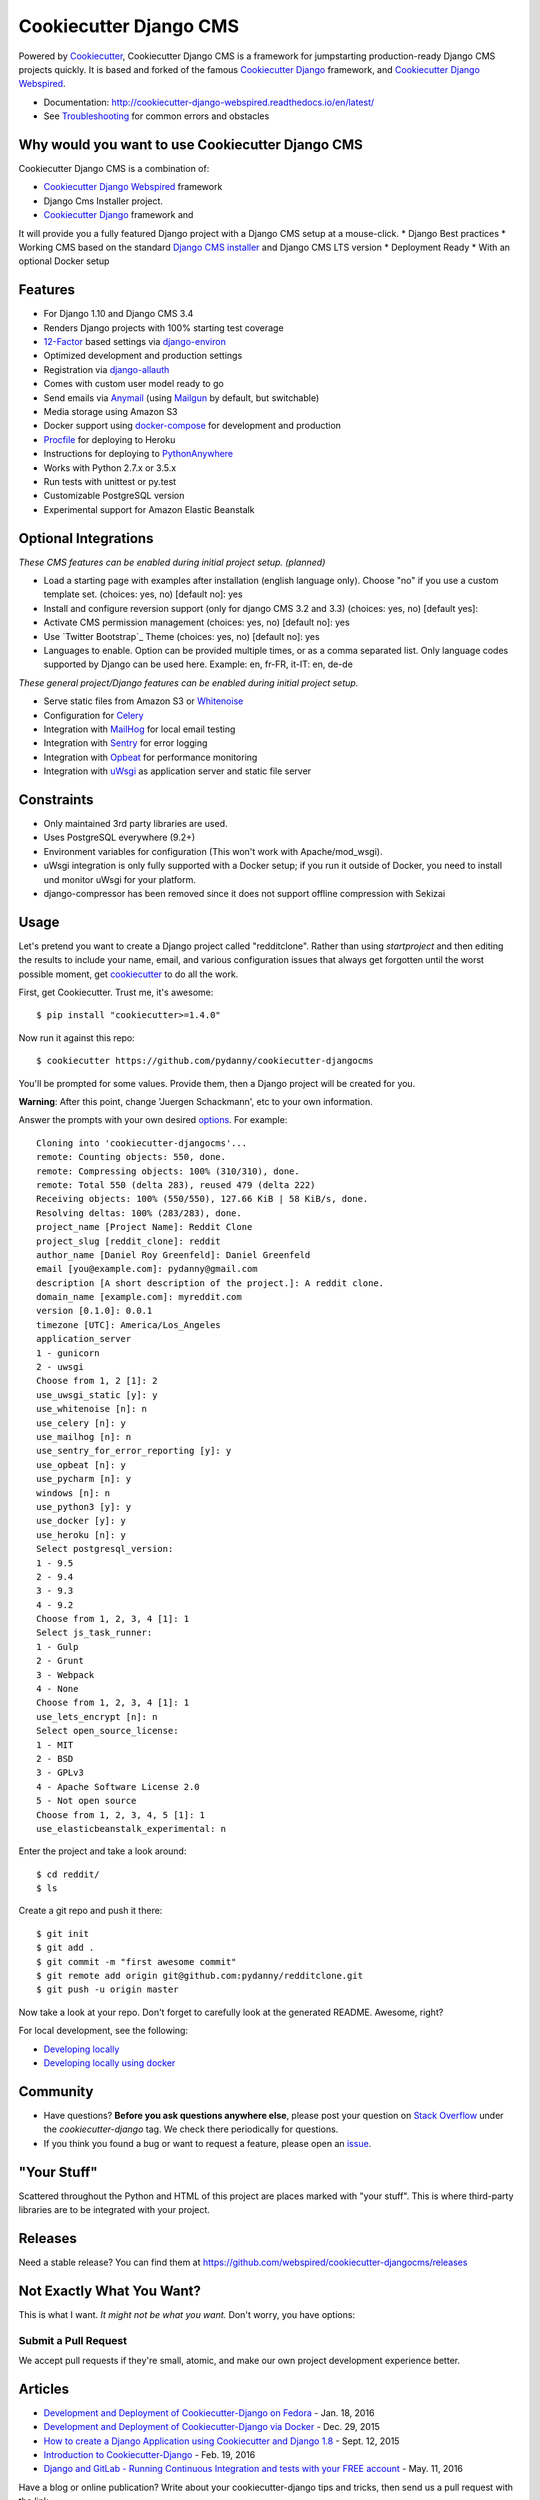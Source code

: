 Cookiecutter Django CMS
=======================

.. image:: https://pyup.io/repos/github/webspired/cookiecutter-djangocms/shield.svg
     :target: https://pyup.io/repos/github/webspired/cookiecutter-djangocms/
     :alt: Updates

.. image:: https://travis-ci.org/webspired/cookiecutter-djangocms.svg?branch=master
     :target: https://travis-ci.org/webspired/cookiecutter-djangocms?branch=master
     :alt: Build Status

Powered by Cookiecutter_, Cookiecutter Django CMS is a framework for jumpstarting
production-ready Django CMS projects quickly.
It is based and forked of the famous `Cookiecutter Django`_ framework, and `Cookiecutter Django Webspired`_.


* Documentation: http://cookiecutter-django-webspired.readthedocs.io/en/latest/
* See Troubleshooting_ for common errors and obstacles

.. _cookiecutter: https://github.com/audreyr/cookiecutter

.. _`Cookiecutter Django`: https://github.com/pydanny/cookiecutter-django

.. _`Cookiecutter Django Webspired`: https://github.com/webspired/cookiecutter-django-webspired

.. _Troubleshooting: http://cookiecutter-django-webspired.readthedocs.io/en/latest/troubleshooting.html

.. _528: https://github.com/pydanny/cookiecutter-django/issues/528#issuecomment-212650373


Why would you want to use Cookiecutter Django CMS
-------------------------------------------------

Cookiecutter Django CMS is a combination of: 

* `Cookiecutter Django Webspired`_ framework
* Django Cms Installer project.
* `Cookiecutter Django`_ framework and

It will provide you a fully featured Django project with a Django CMS setup at a mouse-click.
* Django Best practices
* Working CMS based on the standard `Django CMS installer`_ and Django CMS LTS version
* Deployment Ready
* With an optional Docker setup

.. _`Cookiecutter Django`: https://github.com/pydanny/cookiecutter-django
.. _`Django CMS installer`: abc 


Features
---------

* For Django 1.10 and Django CMS 3.4
* Renders Django projects with 100% starting test coverage
* 12-Factor_ based settings via django-environ_
* Optimized development and production settings
* Registration via django-allauth_
* Comes with custom user model ready to go
* Send emails via Anymail_ (using Mailgun_ by default, but switchable)
* Media storage using Amazon S3
* Docker support using docker-compose_ for development and production
* Procfile_ for deploying to Heroku
* Instructions for deploying to PythonAnywhere_
* Works with Python 2.7.x or 3.5.x
* Run tests with unittest or py.test
* Customizable PostgreSQL version
* Experimental support for Amazon Elastic Beanstalk


Optional Integrations
---------------------

*These CMS  features can be enabled during initial project setup. (planned)*

* Load a starting page with examples after installation (english language only). Choose "no" if you use a custom template set. (choices: yes, no) [default no]: yes
* Install and configure reversion support (only for django CMS 3.2 and 3.3) (choices: yes, no) [default yes]: 
* Activate CMS permission management (choices: yes, no) [default no]: yes
* Use `Twitter Bootstrap`_ Theme (choices: yes, no) [default no]: yes
* Languages to enable. Option can be provided multiple times, or as a comma separated list. Only language codes supported by Django can be used here. Example: en, fr-FR, it-IT: en, de-de

*These general project/Django features can be enabled during initial project setup.*

* Serve static files from Amazon S3 or Whitenoise_
* Configuration for Celery_
* Integration with MailHog_ for local email testing
* Integration with Sentry_ for error logging
* Integration with Opbeat_ for performance monitoring
* Integration with `uWsgi`_ as application server and static file server 

.. _django-environ: https://github.com/joke2k/django-environ
.. _12-Factor: http://12factor.net/
.. _django-allauth: https://github.com/pennersr/django-allauth
.. _django-avatar: https://github.com/grantmcconnaughey/django-avatar
.. _Procfile: https://devcenter.heroku.com/articles/procfile
.. _Mailgun: http://www.mailgun.com/
.. _Whitenoise: https://whitenoise.readthedocs.io/
.. _Celery: http://www.celeryproject.org/
.. _Anymail: https://github.com/anymail/django-anymail
.. _MailHog: https://github.com/mailhog/MailHog
.. _Sentry: https://sentry.io/welcome/
.. _docker-compose: https://github.com/docker/compose
.. _Opbeat: https://opbeat.com/
.. _PythonAnywhere: https://www.pythonanywhere.com/
.. _`uWsgi`: http://uwsgi-docs.readthedocs.io/en/latest


Constraints
-----------

* Only maintained 3rd party libraries are used.
* Uses PostgreSQL everywhere (9.2+)
* Environment variables for configuration (This won't work with Apache/mod_wsgi).
* uWsgi integration is only fully supported with a Docker setup; if you run it outside of Docker, you need to install und monitor uWsgi for your platform.
* django-compressor has been removed since it does not support offline compression with Sekizai


Usage
------

Let's pretend you want to create a Django project called "redditclone". Rather than using `startproject`
and then editing the results to include your name, email, and various configuration issues that always get forgotten until the worst possible moment, get cookiecutter_ to do all the work.

First, get Cookiecutter. Trust me, it's awesome::

    $ pip install "cookiecutter>=1.4.0"

Now run it against this repo::

    $ cookiecutter https://github.com/pydanny/cookiecutter-djangocms

You'll be prompted for some values. Provide them, then a Django project will be created for you.

**Warning**: After this point, change 'Juergen  Schackmann', etc to your own information.

Answer the prompts with your own desired options_. For example::

    Cloning into 'cookiecutter-djangocms'...
    remote: Counting objects: 550, done.
    remote: Compressing objects: 100% (310/310), done.
    remote: Total 550 (delta 283), reused 479 (delta 222)
    Receiving objects: 100% (550/550), 127.66 KiB | 58 KiB/s, done.
    Resolving deltas: 100% (283/283), done.
    project_name [Project Name]: Reddit Clone
    project_slug [reddit_clone]: reddit
    author_name [Daniel Roy Greenfeld]: Daniel Greenfeld
    email [you@example.com]: pydanny@gmail.com
    description [A short description of the project.]: A reddit clone.
    domain_name [example.com]: myreddit.com
    version [0.1.0]: 0.0.1
    timezone [UTC]: America/Los_Angeles
    application_server
    1 - gunicorn
    2 - uwsgi
    Choose from 1, 2 [1]: 2
    use_uwsgi_static [y]: y
    use_whitenoise [n]: n
    use_celery [n]: y
    use_mailhog [n]: n
    use_sentry_for_error_reporting [y]: y
    use_opbeat [n]: y
    use_pycharm [n]: y
    windows [n]: n
    use_python3 [y]: y
    use_docker [y]: y
    use_heroku [n]: y
    Select postgresql_version:
    1 - 9.5
    2 - 9.4
    3 - 9.3
    4 - 9.2
    Choose from 1, 2, 3, 4 [1]: 1
    Select js_task_runner:
    1 - Gulp
    2 - Grunt
    3 - Webpack
    4 - None
    Choose from 1, 2, 3, 4 [1]: 1
    use_lets_encrypt [n]: n
    Select open_source_license:
    1 - MIT
    2 - BSD
    3 - GPLv3
    4 - Apache Software License 2.0
    5 - Not open source
    Choose from 1, 2, 3, 4, 5 [1]: 1
    use_elasticbeanstalk_experimental: n

Enter the project and take a look around::

    $ cd reddit/
    $ ls

Create a git repo and push it there::

    $ git init
    $ git add .
    $ git commit -m "first awesome commit"
    $ git remote add origin git@github.com:pydanny/redditclone.git
    $ git push -u origin master

Now take a look at your repo. Don't forget to carefully look at the generated README. Awesome, right?

For local development, see the following:

* `Developing locally`_
* `Developing locally using docker`_

.. _options: http://cookiecutter-djangocms.readthedocs.io/en/latest/project-generation-options.html
.. _`Developing locally`: http://cookiecutter-djangocms.readthedocs.io/en/latest/developing-locally.html
.. _`Developing locally using docker`: http://cookiecutter-djangocms.readthedocs.io/en/latest/developing-locally-docker.html


Community
-----------

* Have questions? **Before you ask questions anywhere else**, please post your question on `Stack Overflow`_ under the *cookiecutter-django* tag. We check there periodically for questions.
* If you think you found a bug or want to request a feature, please open an issue_.

.. _`Stack Overflow`: http://stackoverflow.com/questions/tagged/cookiecutter-djangocms
.. _`issue`: https://github.com/webspired/cookiecutter-djangocms/issues


"Your Stuff"
-------------

Scattered throughout the Python and HTML of this project are places marked with "your stuff". This is where third-party libraries are to be integrated with your project.

Releases
--------

Need a stable release? You can find them at https://github.com/webspired/cookiecutter-djangocms/releases


Not Exactly What You Want?
---------------------------

This is what I want. *It might not be what you want.* Don't worry, you have options:


Submit a Pull Request
~~~~~~~~~~~~~~~~~~~~~~

We accept pull requests if they're small, atomic, and make our own project development
experience better.

Articles
---------

* `Development and Deployment of Cookiecutter-Django on Fedora`_ - Jan. 18, 2016
* `Development and Deployment of Cookiecutter-Django via Docker`_ - Dec. 29, 2015
* `How to create a Django Application using Cookiecutter and Django 1.8`_ - Sept. 12, 2015
* `Introduction to Cookiecutter-Django`_ - Feb. 19, 2016
* `Django and GitLab - Running Continuous Integration and tests with your FREE account`_ - May. 11, 2016

Have a blog or online publication? Write about your cookiecutter-django tips and tricks, then send us a pull request with the link.

.. _`Development and Deployment of Cookiecutter-Django via Docker`: https://realpython.com/blog/python/development-and-deployment-of-cookiecutter-django-via-docker/
.. _`Development and Deployment of Cookiecutter-Django on Fedora`: https://realpython.com/blog/python/development-and-deployment-of-cookiecutter-django-on-fedora/
.. _`How to create a Django Application using Cookiecutter and Django 1.8`: https://www.swapps.io/blog/how-to-create-a-django-application-using-cookiecutter-and-django-1-8/
.. _`Introduction to Cookiecutter-Django`: http://krzysztofzuraw.com/blog/2016/django-cookiecutter.html
.. _`Django and GitLab - Running Continuous Integration and tests with your FREE account`: http://dezoito.github.io/2016/05/11/django-gitlab-continuous-integration-phantomjs.html


Code of Conduct
---------------

Everyone interacting in the Cookiecutter project's codebases, issue trackers, chat
rooms, and mailing lists is expected to follow the `PyPA Code of Conduct`_.

.. _`PyPA Code of Conduct`: https://www.pypa.io/en/latest/code-of-conduct/



webspired
Optional default time zone. Example: Europe/Rome [default Europe/Berlin]: 
Activate Django timezone support (choices: yes, no) [default yes]: 
Activate Django I18N / L10N setting; this is automatically activated if more than language is provided (choices: yes, no) [default yes]: 
Database configuration (in URL format). Example: sqlite://localhost/project.db [default sqlite://localhost/project.db]:

 
